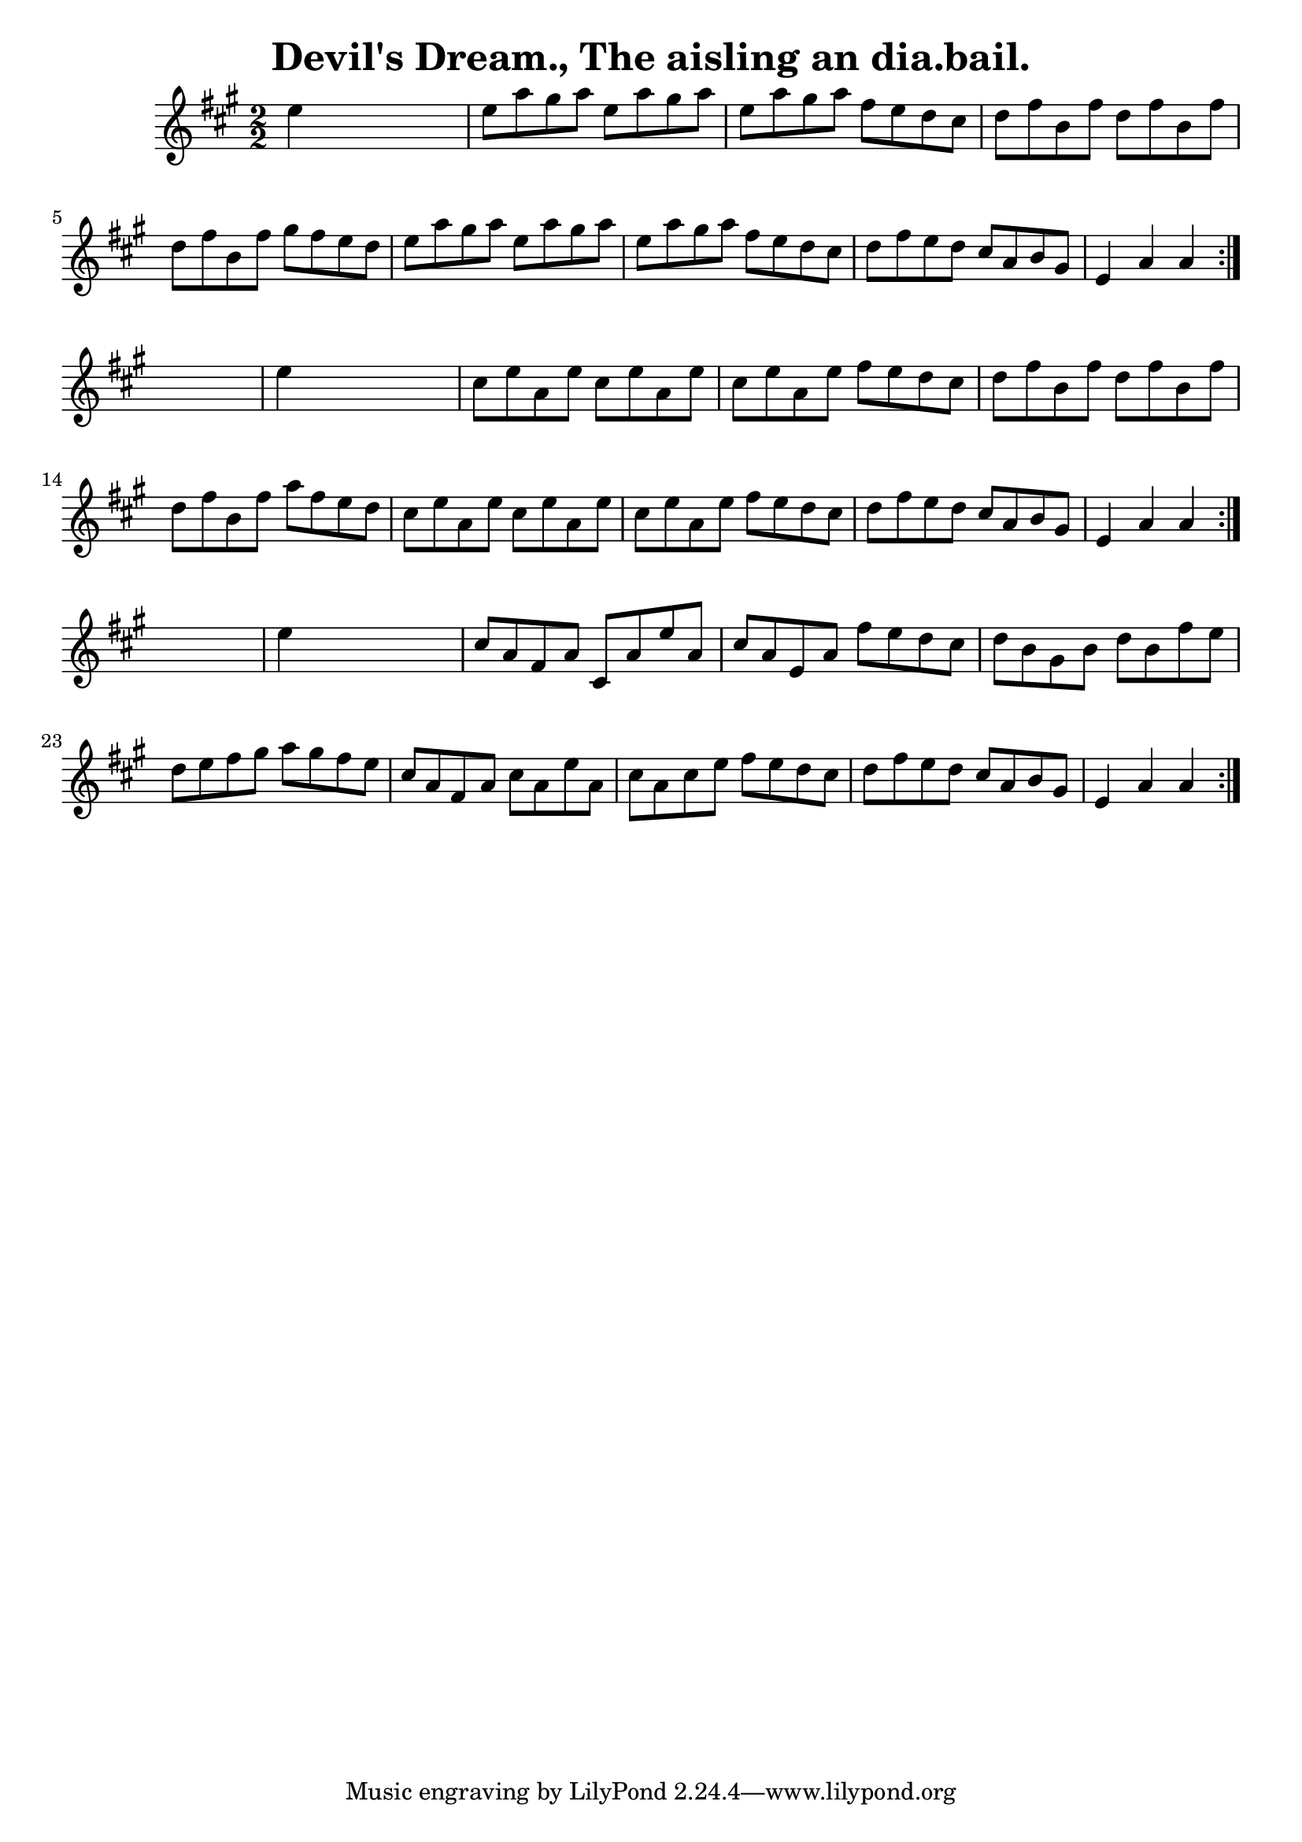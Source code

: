 
\version "2.16.2"
% automatically converted by musicxml2ly from xml/1564_bh.xml

%% additional definitions required by the score:
\language "english"


\header {
    encoder = "abc2xml version 63"
    encodingdate = "2015-01-25"
    title = "Devil's Dream., The
aisling an dia.bail."
    }

\layout {
    \context { \Score
        autoBeaming = ##f
        }
    }
PartPOneVoiceOne =  \relative e'' {
    \repeat volta 2 {
        \repeat volta 2 {
            \repeat volta 2 {
                \key a \major \numericTimeSignature\time 2/2 e4 s2. | % 2
                e8 [ a8 gs8 a8 ] e8 [ a8 gs8 a8 ] | % 3
                e8 [ a8 gs8 a8 ] fs8 [ e8 d8 cs8 ] | % 4
                d8 [ fs8 b,8 fs'8 ] d8 [ fs8 b,8 fs'8 ] | % 5
                d8 [ fs8 b,8 fs'8 ] gs8 [ fs8 e8 d8 ] | % 6
                e8 [ a8 gs8 a8 ] e8 [ a8 gs8 a8 ] | % 7
                e8 [ a8 gs8 a8 ] fs8 [ e8 d8 cs8 ] | % 8
                d8 [ fs8 e8 d8 ] cs8 [ a8 b8 gs8 ] | % 9
                e4 a4 a4 }
            s4 | \barNumberCheck #10
            e'4 s2. | % 11
            cs8 [ e8 a,8 e'8 ] cs8 [ e8 a,8 e'8 ] | % 12
            cs8 [ e8 a,8 e'8 ] fs8 [ e8 d8 cs8 ] | % 13
            d8 [ fs8 b,8 fs'8 ] d8 [ fs8 b,8 fs'8 ] | % 14
            d8 [ fs8 b,8 fs'8 ] a8 [ fs8 e8 d8 ] | % 15
            cs8 [ e8 a,8 e'8 ] cs8 [ e8 a,8 e'8 ] | % 16
            cs8 [ e8 a,8 e'8 ] fs8 [ e8 d8 cs8 ] | % 17
            d8 [ fs8 e8 d8 ] cs8 [ a8 b8 gs8 ] | % 18
            e4 a4 a4 }
        s4 | % 19
        e'4 s2. | \barNumberCheck #20
        cs8 [ a8 fs8 a8 ] cs,8 [ a'8 e'8 a,8 ] | % 21
        cs8 [ a8 e8 a8 ] fs'8 [ e8 d8 cs8 ] | % 22
        d8 [ b8 gs8 b8 ] d8 [ b8 fs'8 e8 ] | % 23
        d8 [ e8 fs8 gs8 ] a8 [ gs8 fs8 e8 ] | % 24
        cs8 [ a8 fs8 a8 ] cs8 [ a8 e'8 a,8 ] | % 25
        cs8 [ a8 cs8 e8 ] fs8 [ e8 d8 cs8 ] | % 26
        d8 [ fs8 e8 d8 ] cs8 [ a8 b8 gs8 ] | % 27
        e4 a4 a4 }
    }


% The score definition
\score {
    <<
        \new Staff <<
            \context Staff << 
                \context Voice = "PartPOneVoiceOne" { \PartPOneVoiceOne }
                >>
            >>
        
        >>
    \layout {}
    % To create MIDI output, uncomment the following line:
    %  \midi {}
    }

